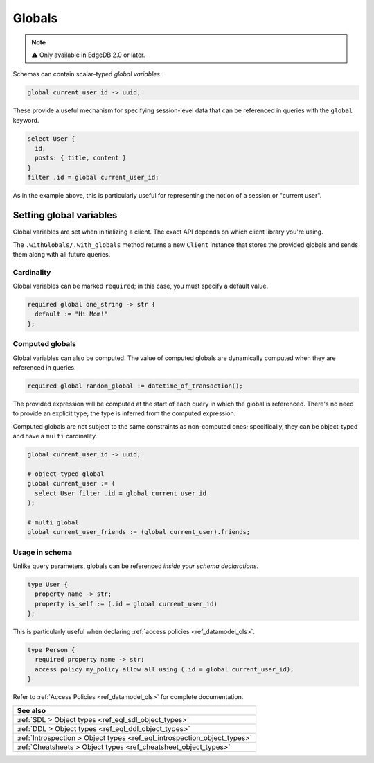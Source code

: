.. _ref_datamodel_globals:

=======
Globals
=======

.. note::

  ⚠️ Only available in EdgeDB 2.0 or later.

Schemas can contain scalar-typed *global variables*.

.. code-block:: sdl

  global current_user_id -> uuid;

These provide a useful mechanism for specifying session-level data that can be
referenced in queries with the ``global`` keyword.

.. code-block:: edgeql

  select User {
    id,
    posts: { title, content }
  }
  filter .id = global current_user_id;


As in the example above, this is particularly useful for representing the
notion of a session or "current user".

Setting global variables
^^^^^^^^^^^^^^^^^^^^^^^^

Global variables are set when initializing a client. The exact API depends on
which client library you're using.

.. tabs::

  .. code-tab:: typescript

    import createClient from 'edgedb';

    const baseClient = createClient()
    const clientWithGlobals = baseClient.withGlobals({
      current_user_id: '2141a5b4-5634-4ccc-b835-437863534c51',
    });

    await client.query(`select global current_user_id;`);

  .. code-tab:: python

    from edgedb import create_client

    client = create_client().with_globals({
        'current_user_id': '580cc652-8ab8-4a20-8db9-4c79a4b1fd81'
    })

    result = client.query("""
        select global current_user_id;
    """)
    print(result)


The ``.withGlobals/.with_globals`` method returns a new ``Client`` instance
that stores the provided globals and sends them along with all future queries.

Cardinality
-----------

Global variables can be marked ``required``; in this case, you must specify a
default value.

.. code-block:: sdl

  required global one_string -> str {
    default := "Hi Mom!"
  };

Computed globals
----------------

Global variables can also be computed. The value of computed globals are
dynamically computed when they are referenced in queries.

.. code-block:: sdl

  required global random_global := datetime_of_transaction();

The provided expression will be computed at the start of each query in which
the global is referenced. There's no need to provide an explicit type; the
type is inferred from the computed expression.

Computed globals are not subject to the same constraints as non-computed ones;
specifically, they can be object-typed and have a ``multi`` cardinality.

.. code-block:: sdl

  global current_user_id -> uuid;

  # object-typed global
  global current_user := (
    select User filter .id = global current_user_id
  );

  # multi global
  global current_user_friends := (global current_user).friends;


Usage in schema
---------------

.. You may be wondering what purpose globals serve that can't.
.. For instance, the simple ``current_user_id`` example above could easily
.. be rewritten like so:

.. .. code-block:: edgeql-diff

..     select User {
..       id,
..       posts: { title, content }
..     }
..   - filter .id = global current_user_id
..   + filter .id = <uuid>$current_user_id

.. There is a subtle difference between these two in terms of
.. developer experience. When using parameters, you must provide a
.. value for ``$current_user_id`` on each *query execution*. By constrast,
.. the value of ``global current_user_id`` is defined when you initialize
.. the client; you can use this "sessionified" client to execute
.. user-specific queries without needing to keep pass around the
.. value of the user's UUID.

.. But that's a comparatively marginal difference.

Unlike query parameters, globals can be referenced
*inside your schema declarations*.

.. code-block:: sdl

  type User {
    property name -> str;
    property is_self := (.id = global current_user_id)
  };

This is particularly useful when declaring :ref:`access policies
<ref_datamodel_ols>`.

.. code-block::

  type Person {
    required property name -> str;
    access policy my_policy allow all using (.id = global current_user_id);
  }

Refer to :ref:`Access Policies <ref_datamodel_ols>` for complete
documentation.


.. list-table::
  :class: seealso

  * - **See also**
  * - :ref:`SDL > Object types <ref_eql_sdl_object_types>`
  * - :ref:`DDL > Object types <ref_eql_ddl_object_types>`
  * - :ref:`Introspection > Object types <ref_eql_introspection_object_types>`
  * - :ref:`Cheatsheets > Object types <ref_cheatsheet_object_types>`
